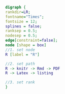 #+NAME: dot:r2tex
#+HEADER: :cache yes :tangle yes :exports none
#+HEADER: :results output graphics
#+BEGIN_SRC dot :file ./r2tex.svg
digraph {
rankdir=LR;
fontname="Times";
fontsize = 12;
splines = false;
ranksep = 0.5;
nodesep = 0.5;
edge[constraint=false];
node [shape = box]
//1. set node
R [label = "R"]

//2. set path
R -> knitr -> Rmd -> PDF
R -> Latex -> listing

//3. set rank
}
#+END_SRC
#+CAPTION: Table/figure name Out put of above code
#+NAME: fig:r2tex
#+RESULTS[790d86e619ec3aeeda766b2179fc390cc5109ea8]: dot:r2tex
[[file:./r2tex.svg]]
